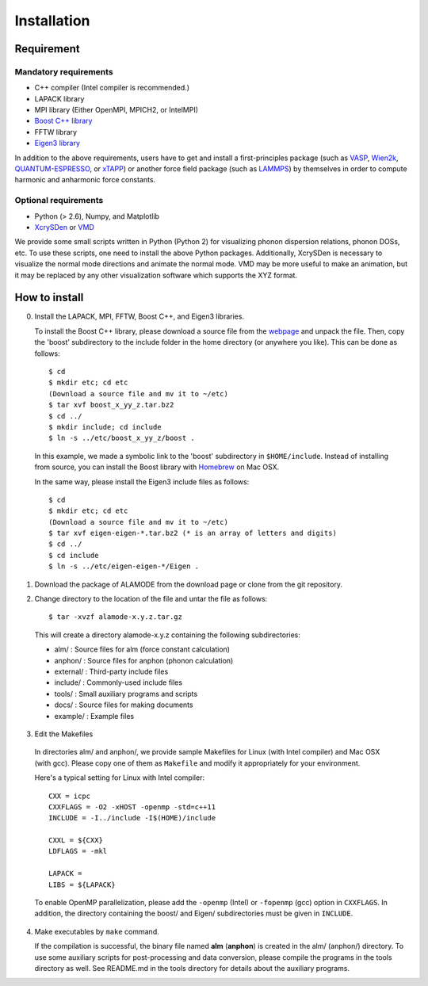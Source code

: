 Installation
============

Requirement
-----------

Mandatory requirements
~~~~~~~~~~~~~~~~~~~~~~

* C++ compiler (Intel compiler is recommended.)
* LAPACK library
* MPI library (Either OpenMPI, MPICH2, or IntelMPI)
* `Boost C++ library <http://www.boost.org>`_
* FFTW library
* `Eigen3 library <http://eigen.tuxfamily.org/>`_

In addition to the above requirements, users have to get and install a first-principles package 
(such as VASP_, Wien2k_, QUANTUM-ESPRESSO_, or xTAPP_) or another force field package (such as
LAMMPS_) by themselves in order to compute harmonic and anharmonic force constants.

.. _VASP : http://www.vasp.at
.. _Wien2k : http://www.wien2k.at
.. _QUANTUM-ESPRESSO : http://www.quantum-espresso.org
.. _xTAPP : http://frodo.wpi-aimr.tohoku.ac.jp/xtapp/index.html
.. _LAMMPS : http://lammps.sandia.gov


Optional requirements
~~~~~~~~~~~~~~~~~~~~~

* Python (> 2.6), Numpy, and Matplotlib
* XcrySDen_ or VMD_

We provide some small scripts written in Python (Python 2) for visualizing phonon dispersion relations, phonon DOSs, etc.
To use these scripts, one need to install the above Python packages.
Additionally, XcrySDen is necessary to visualize the normal mode directions and animate the normal mode.
VMD may be more useful to make an animation, but it may be replaced by any other visualization software which supports the XYZ format.

.. _XcrySDen : http://www.xcrysden.org
.. _VMD : http://www.ks.uiuc.edu/Research/vmd/

How to install
--------------

.. highlight:: bash

0. Install the LAPACK, MPI, FFTW, Boost C++, and Eigen3 libraries.

   To install the Boost C++ library, please download a source file from the `webpage <http://www.boost.org>`_ and
   unpack the file. Then, copy the 'boost' subdirectory to the include folder in the home directory (or anywhere you like).
   This can be done as follows::
    
    $ cd
    $ mkdir etc; cd etc
    (Download a source file and mv it to ~/etc)
    $ tar xvf boost_x_yy_z.tar.bz2
    $ cd ../
    $ mkdir include; cd include
    $ ln -s ../etc/boost_x_yy_z/boost .

  In this example, we made a symbolic link to the 'boost' subdirectory in ``$HOME/include``.
  Instead of installing from source, you can install the Boost library with `Homebrew <http://brew.sh>`_ on Mac OSX.

  In the same way, please install the Eigen3 include files as follows::

    $ cd
    $ mkdir etc; cd etc
    (Download a source file and mv it to ~/etc)
    $ tar xvf eigen-eigen-*.tar.bz2 (* is an array of letters and digits)
    $ cd ../
    $ cd include
    $ ln -s ../etc/eigen-eigen-*/Eigen .  

1. Download the package of ALAMODE from the download page or clone from the git repository.

2. Change directory to the location of the file and untar the file as follows::

	$ tar -xvzf alamode-x.y.z.tar.gz 

  This will create a directory alamode-x.y.z containing the following subdirectories:
  
  * alm/      : Source files for alm (force constant calculation)
  * anphon/   : Source files for anphon (phonon calculation)
  * external/ : Third-party include files
  * include/  : Commonly-used include files
  * tools/    : Small auxiliary programs and scripts
  * docs/     : Source files for making documents
  * example/  : Example files


.. highlight:: makefile


3. Edit the Makefiles

  In directories alm/ and anphon/, we provide sample Makefiles for Linux (with Intel compiler) and Mac OSX (with gcc). 
  Please copy one of them as ``Makefile`` and modify it appropriately for your environment.

  Here's a typical setting for Linux with Intel compiler::

    CXX = icpc 
    CXXFLAGS = -O2 -xHOST -openmp -std=c++11
    INCLUDE = -I../include -I$(HOME)/include

    CXXL = ${CXX}
    LDFLAGS = -mkl

    LAPACK = 
    LIBS = ${LAPACK}

  To enable OpenMP parallelization, please add the ``-openmp`` (Intel) or ``-fopenmp`` (gcc) option in ``CXXFLAGS``.
  In addition, the directory containing the boost/ and Eigen/ subdirectories must be given in ``INCLUDE``. 

4. Make executables by ``make`` command.

   If the compilation is successful, the binary file named **alm** (**anphon**) is created in the alm/ (anphon/) directory.
   To use some auxiliary scripts for post-processing and data conversion, please compile the programs in the tools directory as well.
   See README.md in the tools directory for details about the auxiliary programs.


